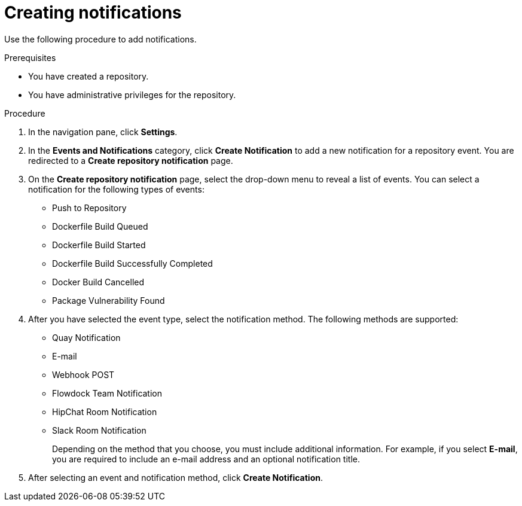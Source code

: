 // module included in the following assemblies:

// * use_quay/master.adoc
// * quay_io/master.adoc

:_content-type: CONCEPT
[id="creating-notifications"]
= Creating notifications 

Use the following procedure to add notifications.

.Prerequisites 

* You have created a repository.
* You have administrative privileges for the repository. 

.Procedure 

ifeval::["{context}" == "quay-io"]
. Navigate to a repository on {quayio}.
endif::[]
ifeval::["{context}" == "use-quay"]
. Navigate to a repository on {productname}.
endif::[]

. In the navigation pane, click *Settings*. 

. In the *Events and Notifications* category, click *Create Notification* to add a new notification for a repository event. You are redirected to a *Create repository notification* page. 

. On the *Create repository notification* page, select the drop-down menu to reveal a list of events. You can select a notification for the following types of events:
+
* Push to Repository
* Dockerfile Build Queued
* Dockerfile Build Started
* Dockerfile Build Successfully Completed
* Docker Build Cancelled
* Package Vulnerability Found

. After you have selected the event type, select the notification method. The following  methods are supported:
+
* Quay Notification
* E-mail
* Webhook POST
* Flowdock Team Notification
* HipChat Room Notification
* Slack Room Notification 
+
Depending on the method that you choose, you must include additional information. For example, if you select *E-mail*, you are required to include an e-mail address and an optional notification title. 

. After selecting an event and notification method, click *Create Notification*. 
